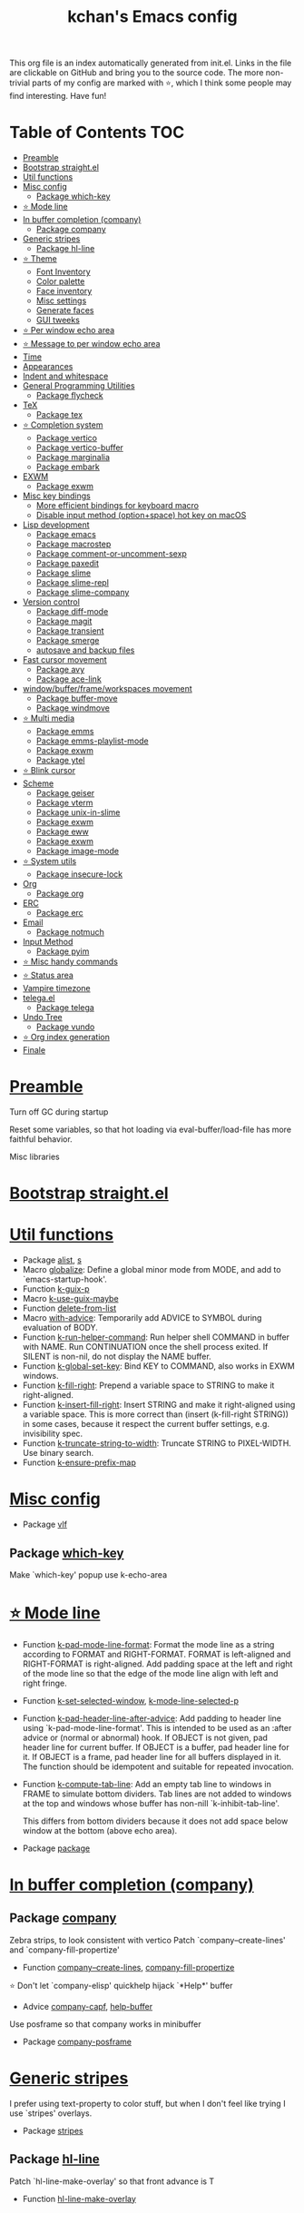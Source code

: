#+TITLE: kchan's Emacs config

This org file is an index automatically generated from init.el.
Links in the file are clickable on GitHub and bring you to the
source code.  The more non-trivial parts of my config are marked
with ⭐, which I think some people may find interesting. Have
fun!

* Table of Contents :TOC:
- [[#preamble][Preamble]]
- [[#bootstrap-straightel][Bootstrap straight.el]]
- [[#util-functions][Util functions]]
- [[#misc-config][Misc config]]
  - [[#package-which-key][Package which-key]]
- [[#-mode-line][⭐ Mode line]]
- [[#in-buffer-completion-company][In buffer completion (company)]]
  - [[#package-company][Package company]]
- [[#generic-stripes][Generic stripes]]
  - [[#package-hl-line][Package hl-line]]
- [[#-theme][⭐ Theme]]
  - [[#font-inventory][Font Inventory]]
  - [[#color-palette][Color palette]]
  - [[#face-inventory][Face inventory]]
  - [[#misc-settings][Misc settings]]
  - [[#generate-faces][Generate faces]]
  - [[#gui-tweeks][GUI tweeks]]
- [[#-per-window-echo-area][⭐ Per window echo area]]
- [[#-message-to-per-window-echo-area][⭐ Message to per window echo area]]
- [[#time][Time]]
- [[#appearances][Appearances]]
- [[#indent-and-whitespace][Indent and whitespace]]
- [[#general-programming-utilities][General Programming Utilities]]
  - [[#package-flycheck][Package flycheck]]
- [[#tex][TeX]]
  - [[#package-tex][Package tex]]
- [[#-completion-system][⭐ Completion system]]
  - [[#package-vertico][Package vertico]]
  - [[#package-vertico-buffer][Package vertico-buffer]]
  - [[#package-marginalia][Package marginalia]]
  - [[#package-embark][Package embark]]
- [[#exwm][EXWM]]
  - [[#package-exwm][Package exwm]]
- [[#misc-key-bindings][Misc key bindings]]
  - [[#more-efficient-bindings-for-keyboard-macro][More efficient bindings for keyboard macro]]
  - [[#disable-input-method-optionspace-hot-key-on-macos][Disable input method (option+space) hot key on macOS]]
- [[#lisp-development][Lisp development]]
  - [[#package-emacs][Package emacs]]
  - [[#package-macrostep][Package macrostep]]
  - [[#package-comment-or-uncomment-sexp][Package comment-or-uncomment-sexp]]
  - [[#package-paxedit][Package paxedit]]
  - [[#package-slime][Package slime]]
  - [[#package-slime-repl][Package slime-repl]]
  - [[#package-slime-company][Package slime-company]]
- [[#version-control][Version control]]
  - [[#package-diff-mode][Package diff-mode]]
  - [[#package-magit][Package magit]]
  - [[#package-transient][Package transient]]
  - [[#package-smerge][Package smerge]]
  - [[#autosave-and-backup-files][autosave and backup files]]
- [[#fast-cursor-movement][Fast cursor movement]]
  - [[#package-avy][Package avy]]
  - [[#package-ace-link][Package ace-link]]
- [[#windowbufferframeworkspaces-movement][window/buffer/frame/workspaces movement]]
  - [[#package-buffer-move][Package buffer-move]]
  - [[#package-windmove][Package windmove]]
- [[#-multi-media][⭐ Multi media]]
  - [[#package-emms][Package emms]]
  - [[#package-emms-playlist-mode][Package emms-playlist-mode]]
  - [[#package-exwm-1][Package exwm]]
  - [[#package-ytel][Package ytel]]
- [[#-blink-cursor][⭐ Blink cursor]]
- [[#scheme][Scheme]]
  - [[#package-geiser][Package geiser]]
  - [[#package-vterm][Package vterm]]
  - [[#package-unix-in-slime][Package unix-in-slime]]
  - [[#package-exwm-2][Package exwm]]
  - [[#package-eww][Package eww]]
  - [[#package-exwm-3][Package exwm]]
  - [[#package-image-mode][Package image-mode]]
- [[#-system-utils][⭐ System utils]]
  - [[#package-insecure-lock][Package insecure-lock]]
- [[#org][Org]]
  - [[#package-org][Package org]]
- [[#erc][ERC]]
  - [[#package-erc][Package erc]]
- [[#email][Email]]
  - [[#package-notmuch][Package notmuch]]
- [[#input-method][Input Method]]
  - [[#package-pyim][Package pyim]]
- [[#-misc-handy-commands][⭐ Misc handy commands]]
- [[#-status-area][⭐ Status area]]
- [[#vampire-timezone][Vampire timezone]]
- [[#telegael][telega.el]]
  - [[#package-telega][Package telega]]
- [[#undo-tree][Undo Tree]]
  - [[#package-vundo][Package vundo]]
- [[#-org-index-generation][⭐ Org index generation]]
- [[#finale][Finale]]

* [[file:init.el#L5][Preamble]]

 Turn off GC during startup

 Reset some variables, so that hot loading via eval-buffer/load-file has more faithful behavior.

 Misc libraries

* [[file:init.el#L22][Bootstrap straight.el]]

* [[file:init.el#L44][Util functions]]
  - Package [[file:init.el#L46][alist]], [[file:init.el#L48][s]]
  - Macro [[file:init.el#L50][globalize]]: Define a global minor mode from MODE, and add to `emacs-startup-hook'.
  - Function [[file:init.el#L60][k-guix-p]]
  - Macro [[file:init.el#L63][k-use-guix-maybe]]
  - Function [[file:init.el#L69][delete-from-list]]
  - Macro [[file:init.el#L72][with-advice]]: Temporarily add ADVICE to SYMBOL during evaluation of BODY.
  - Function [[file:init.el#L80][k-run-helper-command]]: Run helper shell COMMAND in buffer with NAME.
    Run CONTINUATION once the shell process exited.
    If SILENT is non-nil, do not display the NAME buffer.
  - Function [[file:init.el#L101][k-global-set-key]]: Bind KEY to COMMAND, also works in EXWM windows.
  - Function [[file:init.el#L107][k-fill-right]]: Prepend a variable space to STRING to make it right-aligned.
  - Function [[file:init.el#L115][k-insert-fill-right]]: Insert STRING and make it right-aligned using a variable space.
    This is more correct than (insert (k-fill-right STRING)) in some
    cases, because it respect the current buffer settings,
    e.g. invisibility spec.
  - Function [[file:init.el#L132][k-truncate-string-to-width]]: Truncate STRING to PIXEL-WIDTH.
    Use binary search.
  - Function [[file:init.el#L148][k-ensure-prefix-map]]

* [[file:init.el#L152][Misc config]]
  - Package [[file:init.el#L181][vlf]]

** Package [[file:init.el#L185][which-key]]
 Make `which-key' popup use k-echo-area
* [[file:init.el#L206][⭐ Mode line]]
  - Function [[file:init.el#L208][k-pad-mode-line-format]]: Format the mode line as a string according to FORMAT and RIGHT-FORMAT.
    FORMAT is left-aligned and RIGHT-FORMAT is right-aligned.  Add
    padding space at the left and right of the mode line so that the
    edge of the mode line align with left and right fringe.
  - Function [[file:init.el#L231][k-set-selected-window]], [[file:init.el#L235][k-mode-line-selected-p]]
  - Function [[file:init.el#L266][k-pad-header-line-after-advice]]: Add padding to header line using `k-pad-mode-line-format'.
    This is intended to be used as an :after advice or (normal or
    abnormal) hook.  If OBJECT is not given, pad header line for
    current buffer.  If OBJECT is a buffer, pad header line for it.
    If OBJECT is a frame, pad header line for all buffers displayed
    in it.  The function should be idempotent and suitable for
    repeated invocation.
  - Function [[file:init.el#L289][k-compute-tab-line]]: Add an empty tab line to windows in FRAME to simulate bottom dividers.
    Tab lines are not added to windows at the top and windows whose
    buffer has non-nill `k-inhibit-tab-line'.

    This differs from bottom dividers because it does not add space
    below window at the bottom (above echo area).
  - Package [[file:init.el#L305][package]]

* [[file:init.el#L309][In buffer completion (company)]]

** Package [[file:init.el#L313][company]]

 Zebra strips, to look consistent with vertico Patch `company--create-lines' and `company-fill-propertize'
  - Function [[file:init.el#L323][company--create-lines]], [[file:init.el#L455][company-fill-propertize]]

 ⭐ Don't let `company-elisp' quickhelp hijack `*Help*' buffer
  - Advice [[file:init.el#L540][company-capf]], [[file:init.el#L545][help-buffer]]
 Use posframe so that company works in minibuffer
  - Package [[file:init.el#L552][company-posframe]]

* [[file:init.el#L566][Generic stripes]]
 I prefer using text-property to color stuff, but when I don't feel like trying I use `stripes' overlays.
  - Package [[file:init.el#L570][stripes]]

** Package [[file:init.el#L574][hl-line]]
 Patch `hl-line-make-overlay' so that front advance is T
  - Function [[file:init.el#L578][hl-line-make-overlay]]
* [[file:init.el#L584][⭐ Theme]]
 I generate theme algorithmically from a list of hue and saturation values. There're two hand-tune ones accessible using `k-theme-switch', and my EMMS integration generate themes from YouTube video thumbnail when it is played.

** [[file:init.el#L595][Font Inventory]]
  - Function [[file:init.el#L597][k-set-fonts]]

 Tweek fonts to  match `window-text-pixel-size'

** [[file:init.el#L622][Color palette]]
  - Function [[file:init.el#L644][k-hsl-to-hex]]
  - Function [[file:init.el#L647][k-generate-theme]]: Algorithmically generate and load theme.
    HUE-1 and SAT-1 is used for `k-*-blue',
    HUE-2 and SAT-2 is used for `k-*-purple',
    HUE-3 and SAT-3 is used for `k-*-pink'.
    CONTRAST is the hue used for `k-fg-red'.
    DARK-P specifies whether to generate a dark or light theme.

** [[file:init.el#L724][Face inventory]]

** [[file:init.el#L737][Misc settings]]

** [[file:init.el#L741][Generate faces]]
  - Function [[file:init.el#L742][k-load-faces]]: Generate and set faces.
  - Function [[file:init.el#L1173][k-theme-switch]]: Elegantly switch to k-theme with STYLE.

** [[file:init.el#L1181][GUI tweeks]]

 Try not to let underline touch the text.  We use underline to draw a horizontal separator below header line, and this make it look better.

* [[file:init.el#L1208][⭐ Per window echo area]]
 This displays "pseudo" echo areas under each window.  I find it more comfy to look at than the global echo area.  I also hacked `vertico-buffer' to display vertico menu in this area, which appears *above* the main window's mode line.

 The implementation is a mega-hack: we split a echo area window under the main window, set the main window's `mode-line-format' window parameter to `none', and copy its actual mode line to the echo area window, so that the echo area window appears to be above main window's mode line.
  - Function [[file:init.el#L1224][k-echo-area-window]]: Return the k-echo-area window for WINDOW.
  - Function [[file:init.el#L1232][k-echo-area-main-window]]: Return the window whose k-echo-area is WINDOW.
  - Function [[file:init.el#L1271][k-echo-area-display]]: Display BUF in a k-echo-area window created for MAIN-WINDOW.
  - Function [[file:init.el#L1299][k-echo-area-clear]]: Remove the k-echo-area window for MAIN-WINDOW.
  - Function [[file:init.el#L1307][k-echo-area-clear-1]]: Remove the k-echo-area window.
  - Function [[file:init.el#L1318][k-echo-area-clear-all]]: Remove all k-echo-area window, for debug purpose only.

* [[file:init.el#L1326][⭐ Message to per window echo area]]
  - Function [[file:init.el#L1332][k-message]]: Like `message' but in k-echo-area.
    Format FORMAT-STRING with ARGS.
  - Function [[file:init.el#L1341][k-message-display]]: Refresh display of `k-message' for current buffer.

 Use `k-message' for `eldoc'. Pretty comfy!

* [[file:init.el#L1372][Time]]
  - Package [[file:init.el#L1374][time]]

* [[file:init.el#L1379][Appearances]]
  - Package [[file:init.el#L1381][all-the-icons]], [[file:init.el#L1389][volatile-highlights]], [[file:init.el#L1393][highlight-indent-guides]], [[file:init.el#L1400][highlight-parentheses]], [[file:init.el#L1407][topsy]], [[file:init.el#L1415][outline]]

* [[file:init.el#L1421][Indent and whitespace]]
  - Package [[file:init.el#L1423][dtrt-indent]], [[file:init.el#L1428][ws-butler]], [[file:init.el#L1431][snap-indent]]

* [[file:init.el#L1437][General Programming Utilities]]

** Package [[file:init.el#L1439][flycheck]]
  - Function [[file:init.el#L1445][k-flycheck-display-error-messages]]
  - Package [[file:init.el#L1455][lsp-mode]]

* [[file:init.el#L1462][TeX]]
  - Package [[file:init.el#L1464][lsp-ltex]]

** Package [[file:init.el#L1470][tex]]
 to use pdfview with auctex

 to have the buffer refresh after compilation
  - Function [[file:init.el#L1489][init-latex]]
  - Package [[file:init.el#L1501][cdlatex]]

* [[file:init.el#L1505][⭐ Completion system]]

** Package [[file:init.el#L1509][vertico]]

 Multiline candidates

 Don't collapse multiline into single line. I find this reads much better for, say, `yank-pop'

 Patch `read-from-kill-ring' so that it doesn't collapse entries to single line
  - Function [[file:init.el#L1524][read-from-kill-ring]]: Read a `kill-ring' entry using completion and minibuffer history.
    PROMPT is a string to prompt with.

 Patch `vertico--truncate-multiline'
  - Function [[file:init.el#L1574][vertico--truncate-multiline]]: Truncate multiline CAND.
    Ignore MAX-WIDTH, use `k-vertico-multiline-max-lines' instead.
  - Function [[file:init.el#L1586][k-string-pixel-height]]: Return the width of STRING in pixels.

 Patch `vertico--compute-scroll'
  - Function [[file:init.el#L1603][vertico--compute-scroll]]: Update scroll position.

 Zebra strips, for better visualization of multiline candidates

 Patch `vertico--display-candidates'
  - Function [[file:init.el#L1618][vertico--display-candidates]]: Update candidates overlay `vertico--candidates-ov' with LINES.
** Package [[file:init.el#L1631][vertico-buffer]]

 we use `fit-window-to-buffer' instead and ignore HEIGHT
  - Function [[file:init.el#L1639][vertico--resize-window]]

 Customize vertico prompt
  - Function [[file:init.el#L1651][vertico--format-count]]: Format the count string.

 Vertico insert echo messages into its input line.  Without any patch, such echo message masks `k-echo-area--top-separator-overlay', breaking our horizontal rule drawn by overline.  The following resolves this.
  - Function [[file:init.el#L1667][k-minibuffer-message-advice]]

 Make `vertico-buffer' use k-echo-area
  - Function [[file:init.el#L1675][vertico--setup]]
** Package [[file:init.el#L1712][marginalia]]
 Automatically give more generous field width
  - Function [[file:init.el#L1717][marginalia--affixate]]: Affixate CANDS given METADATA and Marginalia ANNOTATOR.
  - Package [[file:init.el#L1739][orderless]], [[file:init.el#L1752][consult]]

** Package [[file:init.el#L1767][embark]]
  - Function [[file:init.el#L1783][k-grep-in-1]]: Grep in current embark target.
  - Function [[file:init.el#L1787][k-grep-in]]: Grep in FILENAME.
  - Package [[file:init.el#L1795][embark-consult]]

* [[file:init.el#L1797][EXWM]]
  - Package [[file:init.el#L1799][exwm-randr]]

** Package [[file:init.el#L1806][exwm]]
  - Function [[file:init.el#L1812][k-exwm-update-title]]

* [[file:init.el#L1819][Misc key bindings]]

** [[file:init.el#L1869][More efficient bindings for keyboard macro]]
  - Package [[file:init.el#L1870][kmacro]], [[file:init.el#L1875][comment-dwim-2]], [[file:init.el#L1878][crux]]

** [[file:init.el#L1885][Disable input method (option+space) hot key on macOS]]
  - Function [[file:init.el#L1887][k-ns-toggle-input-method-shortcut]], [[file:init.el#L1894][k-ns-focus-change-function]]

* [[file:init.el#L1899][Lisp development]]

** Package [[file:init.el#L1901][emacs]]
  - Function [[file:init.el#L1916][k-info-rename-buffer]]: Rename info buffer according to current node.
  - Advice [[file:init.el#L1920][eval-last-sexp]]

** Package [[file:init.el#L1927][macrostep]]
 To fix the outdated naming in (define-minor-mode macrostep-mode ...) TODO: Remove once upstream fix this.
** Package [[file:init.el#L1935][comment-or-uncomment-sexp]]
 #+nil structural comment for Common Lisp
  - Macro [[file:init.el#L1942][advance-save-excursion]], [[file:init.el#L1948][structured-comment-maybe]]
  - Function [[file:init.el#L1968][structured-comment-advice]]
  - Function [[file:init.el#L1973][structured-comment-defun]]: Use #+nil to comment a top-level form for Common Lisp.
  - Package [[file:init.el#L1986][paredit]]

** Package [[file:init.el#L1995][paxedit]]
  - Function [[file:init.el#L2003][paxedit-copy-1]], [[file:init.el#L2013][paxedit-kill-1]]
  - Advice [[file:init.el#L2029][eval-last-sexp]]

** Package [[file:init.el#L2033][slime]]
  - Advice [[file:init.el#L2050][slime-load-contribs]], [[file:init.el#L2053][slime-eval-last-expression]]

 Handy slime commands and key bindings
  - Function [[file:init.el#L2064][ensure-slime]]
  - Function [[file:init.el#L2070][slime-undefine]]: Undefine toplevel definition at point.

 *slime-scratch*
  - Function [[file:init.el#L2089][switch-to-scratch]]: Switch to scratch buffer.

 Slime mode line
  - Function [[file:init.el#L2097][slime-mode-line]]

 Hacks to make slime-autodoc works better

 Enable Paredit and Company in Lisp related minibuffers
  - Function [[file:init.el#L2106][k-slime-command-p]], [[file:init.el#L2111][sexp-minibuffer-hook]]

 Slime debug window non-prolifiration
** Package [[file:init.el#L2122][slime-repl]]
  - Function [[file:init.el#L2133][slime-repl-sync]]: Switch to Slime REPL and synchronize package/directory.
** Package [[file:init.el#L2139][slime-company]]
  - Function [[file:init.el#L2144][company-slime]]: Company mode backend for slime.
  - Package [[file:init.el#L2181][slime-mrepl]]

* [[file:init.el#L2183][Version control]]
  - Package [[file:init.el#L2185][vc-hooks]]

** Package [[file:init.el#L2189][diff-mode]]
 show whitespace in diff-mode
** Package [[file:init.el#L2200][magit]]
  - Function [[file:init.el#L2203][cloc-magit-root]]: Run Count Line Of Code for current Git repo.
** Package [[file:init.el#L2209][transient]]
 Make `transient' and thus `magit' use k-echo-area
  - Function [[file:init.el#L2215][transient--delete-window]]
** Package [[file:init.el#L2218][smerge]]
 ensure keymap precedence over flycheck
** [[file:init.el#L2229][autosave and backup files]]

* [[file:init.el#L2236][Fast cursor movement]]

** Package [[file:init.el#L2238][avy]]
  - Function [[file:init.el#L2241][hyper-ace]], [[file:init.el#L2248][my-avy--regex-candidates]]

** Package [[file:init.el#L2255][ace-link]]
  - Function [[file:init.el#L2258][ace-link--widget-action]]
  - Function [[file:init.el#L2264][ace-link--widget-collect]]: Collect the positions of visible widgets in current buffer.
  - Function [[file:init.el#L2279][ace-link-widget]]: Open or go to a visible widget.
  - Package [[file:init.el#L2291][goto-last-change]]

* [[file:init.el#L2294][window/buffer/frame/workspaces movement]]

** Package [[file:init.el#L2296][buffer-move]]
 Intuitively, this works like windmove but move buffer together with cursor.
  - Package [[file:init.el#L2304][framemove]]

** Package [[file:init.el#L2307][windmove]]
 Moving between window/buffer/frame/workspaces in 4 directions
  - Function [[file:init.el#L2315][next-workspace]]
  - Advice [[file:init.el#L2320][windmove-find-other-window]]: If there is an error, try framemove in that direction.
  - Package [[file:init.el#L2330][winner]]

* [[file:init.el#L2335][⭐ Multi media]]

** Package [[file:init.el#L2339][emms]]
  - Function [[file:init.el#L2358][k-emms]]: Switch to the current emms-playlist buffer, use
    emms-playlist-mode and query for a playlist to open.
  - Function [[file:init.el#L2369][k-emms-save]]: Save emms playlist buffer.

 Eye candies
  - Function [[file:init.el#L2381][k-emms-mode-line]]
  - Function [[file:init.el#L2410][k-emms-toggle-video]]: TELL MPV player to switch to video/no-video mode.
  - Function [[file:init.el#L2423][emms-playing-time-display]]: Display playing time on the mode line.
  - Function [[file:init.el#L2436][k-emms-player-mpv-event-function]], [[file:init.el#L2451][k-emms-generate-theme]], [[file:init.el#L2466][k-emms-bpm-cursor]], [[file:init.el#L2479][k-emms-bpm-cursor-stop-hook]]

** Package [[file:init.el#L2490][emms-playlist-mode]]
 Patch `emms-playlist-mode-overlay-selected' so that overlay extend to full line Also set a `priority'
  - Function [[file:init.el#L2495][emms-playlist-mode-overlay-selected]]: Place an overlay over the currently selected track.
** Package [[file:init.el#L2516][exwm]]
  - Function [[file:init.el#L2519][k-exwm-update-class]]: Custom window management.
    Put mpv windows in the background as dynamic wallpapers.
    Hide davmail windows on startup.
** Package [[file:init.el#L2532][ytel]]
 Custom video entry formatting
  - Function [[file:init.el#L2542][ytel--insert-video]]: Insert `VIDEO' in the current buffer.
  - Function [[file:init.el#L2557][ytel-play]]: Play video at point with EMMS.
  - Function [[file:init.el#L2565][ytel-add]]: Add video at point to EMMS playlist.

* [[file:init.el#L2588][⭐ Blink cursor]]
 It can synchronize to BPM which EMMS is playing! This works together with `k-emms-bpm-cursor'. It also uses absolute timing, otherwise Emacs timer will drift.
  - Function [[file:init.el#L2602][blink-cursor-timer-function]], [[file:init.el#L2622][k-rhythm-hit-result]]

* [[file:init.el#L2634][Scheme]]
  - Package [[file:init.el#L2636][scheme]]

** Package [[file:init.el#L2638][geiser]]
  - Function [[file:init.el#L2643][geiser-mode-maybe]]
  - Package [[file:init.el#L2649][racket-mode]]

 Terminal (vterm)

** Package [[file:init.el#L2662][vterm]]
 Ad-hoc workaround: interaction with wide fringe/padding
  - Function [[file:init.el#L2674][vterm--get-margin-width]]

** Package [[file:init.el#L2692][unix-in-slime]]
  - Function [[file:init.el#L2697][unix-in-slime-next]]
 Web browsing

** Package [[file:init.el#L2711][exwm]]
  - Function [[file:init.el#L2715][k-browse-url-chromium]]

** Package [[file:init.el#L2721][eww]]
  - Function [[file:init.el#L2729][k-eww-after-render-hook]]: Save `k-eww-history'.

 Move page title from header line to buffer name instead
  - Advice [[file:init.el#L2741][eww-update-header-line-format]]: Update EWW buffer title.
  - Function [[file:init.el#L2753][k-eww-read-url]]: Read URL with global history completion from `k-eww-history'.
    If inside a Google Search buffer, use the search keyword as
    default input.
  - Function [[file:init.el#L2766][eww-new-buffer]]
  - Advice [[file:init.el#L2777][url-http]]: Redirect to old.reddit.com
** Package [[file:init.el#L2783][exwm]]
  - Function [[file:init.el#L2787][k-eww-reload-in-chromium]]
  - Package [[file:init.el#L2794][pdf-tools]]

** Package [[file:init.el#L2800][image-mode]]
 Disable transient map because we've already put those bindings into the main `image-mode-map'
* [[file:init.el#L2829][⭐ System utils]]
  - Function [[file:init.el#L2831][k-screenshot]]: Save a screenshot and copy its path.
  - Function [[file:init.el#L2843][k-get-volume]]: Get volume.
  - Function [[file:init.el#L2854][k-set-volume]]: Change volume.
  - Package [[file:init.el#L2868][sudo-edit]], [[file:init.el#L2875][system-packages]]

** Package [[file:init.el#L2877][insecure-lock]]
  - Function [[file:init.el#L2879][insecure-lock-hide]]
* [[file:init.el#L2887][Org]]

** Package [[file:init.el#L2889][org]]
  - Function [[file:init.el#L2896][check-latex-fragment]], [[file:init.el#L2927][k-org-mode-hook]]
  - Package [[file:init.el#L2935][org-contrib]], [[file:init.el#L2940][org-variable-pitch]], [[file:init.el#L2942][org-superstar]], [[file:init.el#L2954][poly-org]]
  - Function [[file:init.el#L2973][k-polymode-init-inner-hook]]
  - Package [[file:init.el#L2978][engrave-faces]]

* [[file:init.el#L3020][ERC]]

** Package [[file:init.el#L3022][erc]]
  - Function [[file:init.el#L3043][erc-insert-timestamp-right]]

* [[file:init.el#L3057][Email]]
  - Function [[file:init.el#L3074][insert-plist]], [[file:init.el#L3105][k-format-relative-date]]
  - Package [[file:init.el#L3122][message]]

** Package [[file:init.el#L3129][notmuch]]

 Custom email entry formatting
  - Function [[file:init.el#L3155][notmuch-search-show-result]]: Insert RESULT at POS.
  - Function [[file:init.el#L3189][k-ensure-davmail]]: Make sure davmail is running.
  - Function [[file:init.el#L3201][k-update-notmuch-unread-count]]
  - Function [[file:init.el#L3203][k-update-notmuch]]: Update email database asynchronously.
  - Function [[file:init.el#L3224][k-notmuch-unread-status]]
  - Package [[file:init.el#L3231][smtpmail]]

* [[file:init.el#L3241][Input Method]]

** Package [[file:init.el#L3243][pyim]]
  - Function [[file:init.el#L3248][k-pyim-probe]]
  - Package [[file:init.el#L3257][pyim-basedict]], [[file:init.el#L3259][pyim-greatdict]]

* [[file:init.el#L3264][⭐ Misc handy commands]]
  - Function [[file:init.el#L3268][lookup-word]]
  - Function [[file:init.el#L3276][demolish-package]]: Nuke everything under namespace SYMBOL.
    This is useful when maintaining a long running Emacs image and
    you want to try reloading/updating a package.

 https://gist.github.com/jdtsmith/1fbcacfe677d74bbe510aec80ac0050c
  - Function [[file:init.el#L3294][k-reraise-error]]: Call function FUNC with ARGS and re-raise any error which occurs.
    Useful for debugging post-command hooks and filter functions, which
    normally have their errors suppressed.
  - Function [[file:init.el#L3302][toggle-debug-on-hidden-errors]]: Toggle hidden error debugging for function FUNC.
  - Function [[file:init.el#L3313][k-straight-freeze-versions]]: Run `straight-freeze-versions' asynchronously in Emacs subprocess.

* [[file:init.el#L3323][⭐ Status area]]

 A status area at the right bottom corner (using the right side of global echo area).  It is used for displaying battery, time, and vampire time zone.
  - Function [[file:init.el#L3331][k-time-status]]: Status function for current time.
  - Function [[file:init.el#L3335][k-battery-status]]: Status function for battery status.
  - Function [[file:init.el#L3358][k-status-update]]: Update status area.

* [[file:init.el#L3381][Vampire timezone]]
 How much sun-protection-free time left?
  - Function [[file:init.el#L3389][time-to-vampire-time]]
  - Function [[file:init.el#L3401][vampire-time-status]]: Status function for vampire time zone.

* [[file:init.el#L3420][telega.el]]
 A heavily modified telega.el to tweak its appearance to my liking.

** Package [[file:init.el#L3427][telega]]
  - Function [[file:init.el#L3435][k-telega-chatbuf-attach-sticker]]
  - Advice [[file:init.el#L3466][telega-chars-xheight]], [[file:init.el#L3471][telega-sticker--create-image]], [[file:init.el#L3480][telega--fmt-text-faces]], [[file:init.el#L3486][telega-ins--special]], [[file:init.el#L3493][telega-ins--message0]], [[file:init.el#L3500][telega-ins--date]]
  - Function [[file:init.el#L3503][k-telega-load-all-history]]: Load all history in current chat.
  - Package [[file:init.el#L3538][enwc]], [[file:init.el#L3543][proced]]

* [[file:init.el#L3556][Undo Tree]]
  - Package [[file:init.el#L3558][undo-tree]]

** Package [[file:init.el#L3573][vundo]]
 Let vundo use k-echo-area
  - Function [[file:init.el#L3583][vundo]]: Display visual undo for the current buffer.
  - Function [[file:init.el#L3602][k-vundo-kill-buffer-advice]]: Let vundo use `k-echo-area-clear-1' instead of `kill-buffer-and-window'.
    The latter would also delete the main window because it is atomic
    with k-echo-area.

 `jit-lock-mode' need to be passed nil to turn off
  - Package [[file:init.el#L3632][undo-fu-session]]

* [[file:init.el#L3635][⭐ Org index generation]]
  - Package [[file:init.el#L3637][toc-org]]
  - Function [[file:init.el#L3639][k-generate-org-index]]: Read Emacs Lisp from current buffer and write org index to OUTPUT-BUFFER.
    SOURCE-FILENAME is used for generate relative link with line numbers.
    Processing starts from the point in current buffer and write to the point
    in OUTPUT-BUFFER. Both points are advanced during processing.
  - Function [[file:init.el#L3793][k-generate-org-index-init]]: Generate README.org from init.el.
  - Function [[file:init.el#L3819][k-generate-org-index--magit-post-stage-hook]]

* [[file:init.el#L3827][Finale]]

 load up the theme

 perform GC
